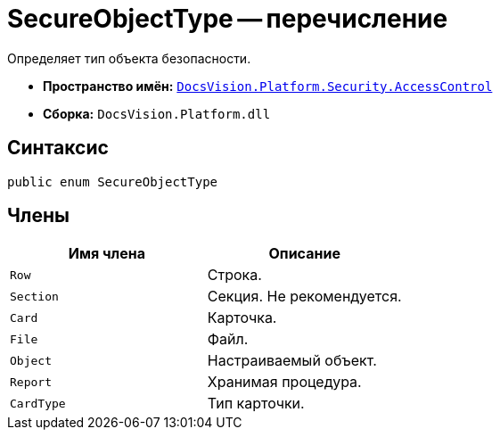 = SecureObjectType -- перечисление

Определяет тип объекта безопасности.

* *Пространство имён:* `xref:AccessControl/AccessControl_NS.adoc[DocsVision.Platform.Security.AccessControl]`
* *Сборка:* `DocsVision.Platform.dll`

== Синтаксис

[source,csharp]
----
public enum SecureObjectType
----

== Члены

[cols=",",options="header"]
|===
|Имя члена |Описание
|`Row` |Строка.
|`Section` |Секция. Не рекомендуется.
|`Card` |Карточка.
|`File` |Файл.
|`Object` |Настраиваемый объект.
|`Report` |Хранимая процедура.
|`CardType` |Тип карточки.
|===
